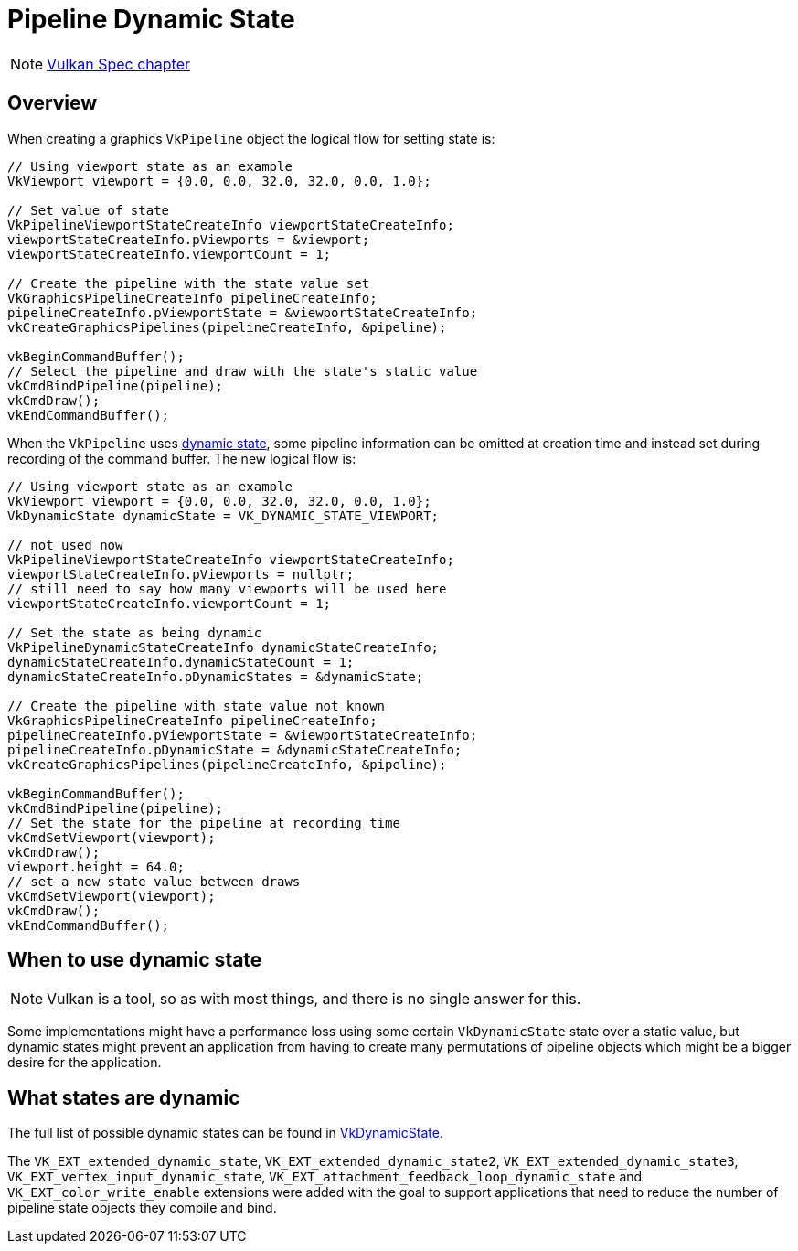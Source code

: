 // Copyright 2019-2022 The Khronos Group, Inc.
// SPDX-License-Identifier: CC-BY-4.0

ifndef::chapters[:chapters:]
ifndef::images[:images: images/]

[[dynamic-state]]
= Pipeline Dynamic State

[NOTE]
====
link:https://registry.khronos.org/vulkan/specs/1.3-extensions/html/vkspec.html#pipelines-dynamic-state[Vulkan Spec chapter]
====

== Overview

When creating a graphics `VkPipeline` object the logical flow for setting state is:

[source,cpp]
----
// Using viewport state as an example
VkViewport viewport = {0.0, 0.0, 32.0, 32.0, 0.0, 1.0};

// Set value of state
VkPipelineViewportStateCreateInfo viewportStateCreateInfo;
viewportStateCreateInfo.pViewports = &viewport;
viewportStateCreateInfo.viewportCount = 1;

// Create the pipeline with the state value set
VkGraphicsPipelineCreateInfo pipelineCreateInfo;
pipelineCreateInfo.pViewportState = &viewportStateCreateInfo;
vkCreateGraphicsPipelines(pipelineCreateInfo, &pipeline);

vkBeginCommandBuffer();
// Select the pipeline and draw with the state's static value
vkCmdBindPipeline(pipeline);
vkCmdDraw();
vkEndCommandBuffer();
----

When the `VkPipeline` uses link:https://registry.khronos.org/vulkan/specs/1.3-extensions/html/vkspec.html#pipelines-dynamic-state[dynamic state], some pipeline information can be omitted at creation time and instead set during recording of the command buffer. The new logical flow is:

[source,cpp]
----
// Using viewport state as an example
VkViewport viewport = {0.0, 0.0, 32.0, 32.0, 0.0, 1.0};
VkDynamicState dynamicState = VK_DYNAMIC_STATE_VIEWPORT;

// not used now
VkPipelineViewportStateCreateInfo viewportStateCreateInfo;
viewportStateCreateInfo.pViewports = nullptr;
// still need to say how many viewports will be used here
viewportStateCreateInfo.viewportCount = 1;

// Set the state as being dynamic
VkPipelineDynamicStateCreateInfo dynamicStateCreateInfo;
dynamicStateCreateInfo.dynamicStateCount = 1;
dynamicStateCreateInfo.pDynamicStates = &dynamicState;

// Create the pipeline with state value not known
VkGraphicsPipelineCreateInfo pipelineCreateInfo;
pipelineCreateInfo.pViewportState = &viewportStateCreateInfo;
pipelineCreateInfo.pDynamicState = &dynamicStateCreateInfo;
vkCreateGraphicsPipelines(pipelineCreateInfo, &pipeline);

vkBeginCommandBuffer();
vkCmdBindPipeline(pipeline);
// Set the state for the pipeline at recording time
vkCmdSetViewport(viewport);
vkCmdDraw();
viewport.height = 64.0;
// set a new state value between draws
vkCmdSetViewport(viewport);
vkCmdDraw();
vkEndCommandBuffer();
----

== When to use dynamic state

[NOTE]
====
Vulkan is a tool, so as with most things, and there is no single answer for this.
====

Some implementations might have a performance loss using some certain `VkDynamicState` state over a static value, but dynamic states might prevent an application from having to create many permutations of pipeline objects which might be a bigger desire for the application.

[[states-that-are-dynamic]]
== What states are dynamic

The full list of possible dynamic states can be found in link:https://registry.khronos.org/vulkan/specs/1.3-extensions/html/vkspec.html#VkDynamicState[VkDynamicState].

The `VK_EXT_extended_dynamic_state`, `VK_EXT_extended_dynamic_state2`, `VK_EXT_extended_dynamic_state3`, `VK_EXT_vertex_input_dynamic_state`, `VK_EXT_attachment_feedback_loop_dynamic_state` and `VK_EXT_color_write_enable` extensions were added with the goal to support applications that need to reduce the number of pipeline state objects they compile and bind.
